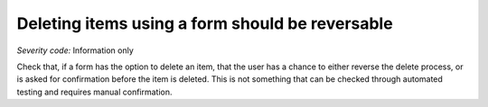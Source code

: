 ===============================
Deleting items using a form should be reversable
===============================

*Severity code:* Information only

.. php:class:: formDeleteIsReversable


Check that, if a form has the option to delete an item, that the user has a chance to either reverse the delete process, or is asked for confirmation before the item is deleted. This is not something that can be checked through automated testing and requires manual confirmation.




